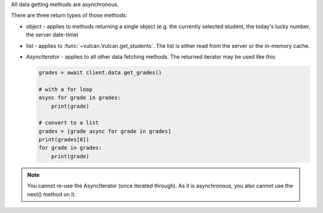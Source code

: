 All data getting methods are asynchronous.

There are three return types of those methods:

- object - applies to methods returning a single object (e.g. the currently
  selected student, the today's lucky number, the server date-time)
- list - applies to :func:`~vulcan.Vulcan.get_students`. The list is either
  read from the server or the in-memory cache.
- `AsyncIterator` - applies to all other data fetching methods. The returned
  iterator may be used like this:

  .. code-block:: python

      grades = await client.data.get_grades()

      # with a for loop
      async for grade in grades:
          print(grade)

      # convert to a list
      grades = [grade async for grade in grades]
      print(grades[0])
      for grade in grades:
          print(grade)

.. note:: You cannot re-use the AsyncIterator (once iterated through). As it is
    asynchronous, you also cannot use the next() method on it.
